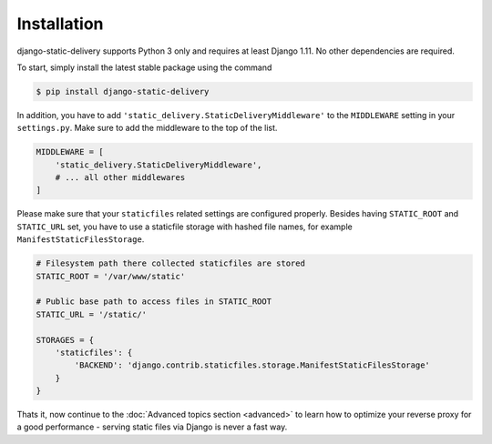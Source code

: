 Installation
============

django-static-delivery supports Python 3 only and requires at least Django 1.11.
No other dependencies are required.

To start, simply install the latest stable package using the command

.. code-block:: shell

    $ pip install django-static-delivery


In addition, you have to add ``'static_delivery.StaticDeliveryMiddleware'``
to the ``MIDDLEWARE`` setting in your ``settings.py``. Make sure to add the middleware
to the top of the list.

.. code-block:: python

    MIDDLEWARE = [
        'static_delivery.StaticDeliveryMiddleware',
        # ... all other middlewares
    ]

Please make sure that your ``staticfiles`` related settings are configured properly.
Besides having ``STATIC_ROOT`` and ``STATIC_URL`` set, you have to use a staticfile
storage with hashed file names, for example ``ManifestStaticFilesStorage``.

.. code-block:: python

    # Filesystem path there collected staticfiles are stored
    STATIC_ROOT = '/var/www/static'

    # Public base path to access files in STATIC_ROOT
    STATIC_URL = '/static/'

    STORAGES = {
        'staticfiles': {
            'BACKEND': 'django.contrib.staticfiles.storage.ManifestStaticFilesStorage'
        }
    }


Thats it, now continue to the :doc:`Advanced topics section <advanced>` to learn
how to optimize your reverse proxy for a good performance - serving static files
via Django is never a fast way.
